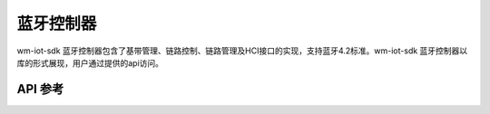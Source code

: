 .. _bt_ctrl:

蓝牙控制器
####################

wm-iot-sdk 蓝牙控制器包含了基带管理、链路控制、链路管理及HCI接口的实现，支持蓝牙4.2标准。wm-iot-sdk 蓝牙控制器以库的形式展现，用户通过提供的api访问。

API 参考
*************

.. doxygengroup:: bt_ctrl
